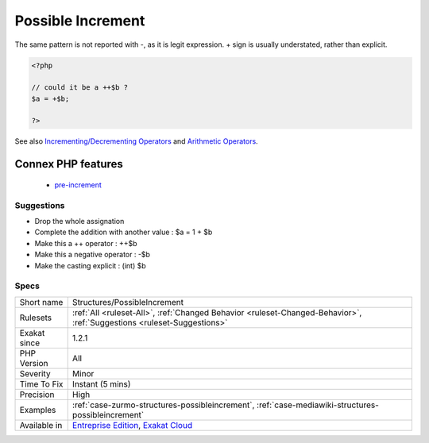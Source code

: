 .. _structures-possibleincrement:

.. _possible-increment:

Possible Increment
++++++++++++++++++

.. meta::
	:description:
		Possible Increment: This expression looks like a typo : a missing + would change the behavior.
	:twitter:card: summary_large_image
	:twitter:site: @exakat
	:twitter:title: Possible Increment
	:twitter:description: Possible Increment: This expression looks like a typo : a missing + would change the behavior
	:twitter:creator: @exakat
	:twitter:image:src: https://www.exakat.io/wp-content/uploads/2020/06/logo-exakat.png
	:og:image: https://www.exakat.io/wp-content/uploads/2020/06/logo-exakat.png
	:og:title: Possible Increment
	:og:type: article
	:og:description: This expression looks like a typo : a missing + would change the behavior
	:og:url: https://exakat.readthedocs.io/en/latest/Reference/Rules/Possible Increment.html
	:og:locale: en
.. raw:: html	<script type="application/ld+json">{"@context":"https:\/\/schema.org","@graph":[{"@type":"WebPage","@id":"https:\/\/php-tips.readthedocs.io\/en\/latest\/Reference\/Rules\/Structures\/PossibleIncrement.html","url":"https:\/\/php-tips.readthedocs.io\/en\/latest\/Reference\/Rules\/Structures\/PossibleIncrement.html","name":"Possible Increment","isPartOf":{"@id":"https:\/\/www.exakat.io\/"},"datePublished":"Fri, 10 Jan 2025 09:47:06 +0000","dateModified":"Fri, 10 Jan 2025 09:47:06 +0000","description":"This expression looks like a typo : a missing + would change the behavior","inLanguage":"en-US","potentialAction":[{"@type":"ReadAction","target":["https:\/\/exakat.readthedocs.io\/en\/latest\/Possible Increment.html"]}]},{"@type":"WebSite","@id":"https:\/\/www.exakat.io\/","url":"https:\/\/www.exakat.io\/","name":"Exakat","description":"Smart PHP static analysis","inLanguage":"en-US"}]}</script>This expression looks like a typo : a missing + would change the behavior.

The same pattern is not reported with -, as it is legit expression. + sign is usually understated, rather than explicit.

.. code-block:: php
   
   <?php
   
   // could it be a ++$b ? 
   $a = +$b;
   
   ?>

See also `Incrementing/Decrementing Operators <https://www.php.net/manual/en/language.operators.increment.php>`_ and `Arithmetic Operators <https://www.php.net/manual/en/language.operators.arithmetic.php>`_.

Connex PHP features
-------------------

  + `pre-increment <https://php-dictionary.readthedocs.io/en/latest/dictionary/pre-increment.ini.html>`_


Suggestions
___________

* Drop the whole assignation
* Complete the addition with another value : $a = 1 + $b
* Make this a ++ operator : ++$b
* Make this a negative operator : -$b
* Make the casting explicit : (int) $b




Specs
_____

+--------------+-------------------------------------------------------------------------------------------------------------------------+
| Short name   | Structures/PossibleIncrement                                                                                            |
+--------------+-------------------------------------------------------------------------------------------------------------------------+
| Rulesets     | :ref:`All <ruleset-All>`, :ref:`Changed Behavior <ruleset-Changed-Behavior>`, :ref:`Suggestions <ruleset-Suggestions>`  |
+--------------+-------------------------------------------------------------------------------------------------------------------------+
| Exakat since | 1.2.1                                                                                                                   |
+--------------+-------------------------------------------------------------------------------------------------------------------------+
| PHP Version  | All                                                                                                                     |
+--------------+-------------------------------------------------------------------------------------------------------------------------+
| Severity     | Minor                                                                                                                   |
+--------------+-------------------------------------------------------------------------------------------------------------------------+
| Time To Fix  | Instant (5 mins)                                                                                                        |
+--------------+-------------------------------------------------------------------------------------------------------------------------+
| Precision    | High                                                                                                                    |
+--------------+-------------------------------------------------------------------------------------------------------------------------+
| Examples     | :ref:`case-zurmo-structures-possibleincrement`, :ref:`case-mediawiki-structures-possibleincrement`                      |
+--------------+-------------------------------------------------------------------------------------------------------------------------+
| Available in | `Entreprise Edition <https://www.exakat.io/entreprise-edition>`_, `Exakat Cloud <https://www.exakat.io/exakat-cloud/>`_ |
+--------------+-------------------------------------------------------------------------------------------------------------------------+


